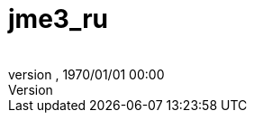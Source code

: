 = jme3_ru
:author: 
:revnumber: 
:revdate: 1970/01/01 00:00
:relfileprefix: ../
:imagesdir: ..
ifdef::env-github,env-browser[:outfilesuffix: .adoc]

